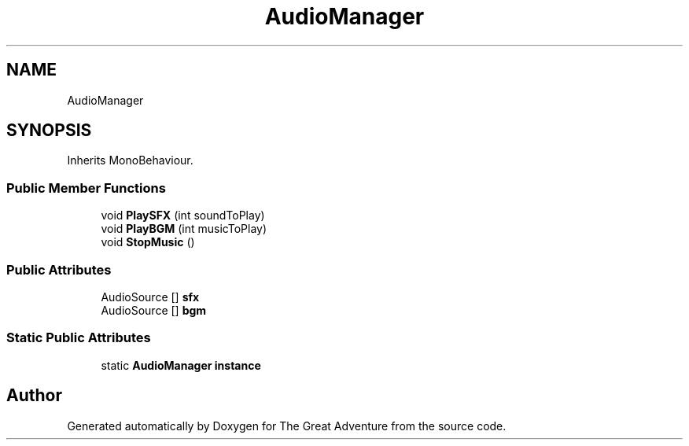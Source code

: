 .TH "AudioManager" 3 "Sun May 5 2019" "The Great Adventure" \" -*- nroff -*-
.ad l
.nh
.SH NAME
AudioManager
.SH SYNOPSIS
.br
.PP
.PP
Inherits MonoBehaviour\&.
.SS "Public Member Functions"

.in +1c
.ti -1c
.RI "void \fBPlaySFX\fP (int soundToPlay)"
.br
.ti -1c
.RI "void \fBPlayBGM\fP (int musicToPlay)"
.br
.ti -1c
.RI "void \fBStopMusic\fP ()"
.br
.in -1c
.SS "Public Attributes"

.in +1c
.ti -1c
.RI "AudioSource [] \fBsfx\fP"
.br
.ti -1c
.RI "AudioSource [] \fBbgm\fP"
.br
.in -1c
.SS "Static Public Attributes"

.in +1c
.ti -1c
.RI "static \fBAudioManager\fP \fBinstance\fP"
.br
.in -1c

.SH "Author"
.PP 
Generated automatically by Doxygen for The Great Adventure from the source code\&.
